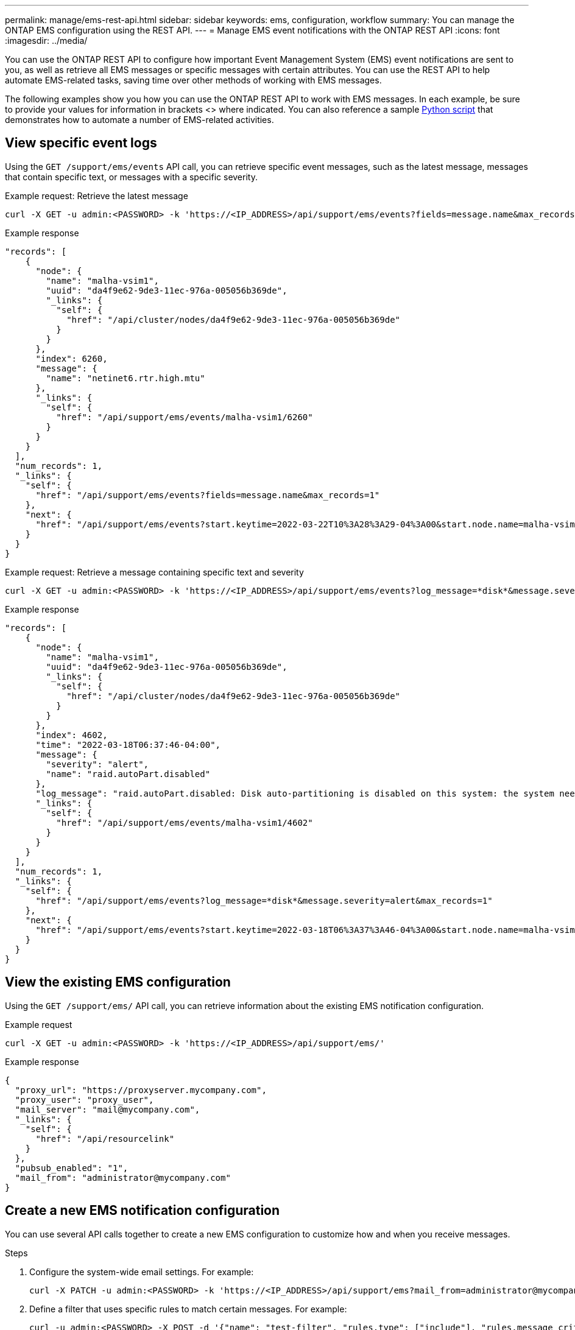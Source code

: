 ---
permalink: manage/ems-rest-api.html
sidebar: sidebar
keywords: ems, configuration, workflow
summary: You can manage the ONTAP EMS configuration using the REST API.
---
= Manage EMS event notifications with the ONTAP REST API
:icons: font
:imagesdir: ../media/

[.lead]
You can use the ONTAP REST API to configure how important Event Management System (EMS) event notifications are sent to you, as well as retrieve all EMS messages or specific messages with certain attributes. You can use the REST API to help automate EMS-related tasks, saving time over other methods of working with EMS messages.

The following examples show you how you can use the ONTAP REST API to work with EMS messages. In each example, be sure to provide your values for information in brackets <> where indicated. You can also reference a sample https://github.com/NetApp/ontap-rest-python/blob/master/examples/rest_api/events.py[Python script^] that demonstrates how to automate a number of EMS-related activities.

== View specific event logs
Using the `GET /support/ems/events` API call, you can retrieve specific event messages, such as the latest message, messages that contain specific text, or messages with a specific severity.

.Example request: Retrieve the latest message

[source,curl]
----
curl -X GET -u admin:<PASSWORD> -k 'https://<IP_ADDRESS>/api/support/ems/events?fields=message.name&max_records=1'
----

.Example response
[source,json]
----
"records": [
    {
      "node": {
        "name": "malha-vsim1",
        "uuid": "da4f9e62-9de3-11ec-976a-005056b369de",
        "_links": {
          "self": {
            "href": "/api/cluster/nodes/da4f9e62-9de3-11ec-976a-005056b369de"
          }
        }
      },
      "index": 6260,
      "message": {
        "name": "netinet6.rtr.high.mtu"
      },
      "_links": {
        "self": {
          "href": "/api/support/ems/events/malha-vsim1/6260"
        }
      }
    }
  ],
  "num_records": 1,
  "_links": {
    "self": {
      "href": "/api/support/ems/events?fields=message.name&max_records=1"
    },
    "next": {
      "href": "/api/support/ems/events?start.keytime=2022-03-22T10%3A28%3A29-04%3A00&start.node.name=malha-vsim1&start.index=6260&fields=message.name&max_records=1"
    }
  }
}
----

.Example request: Retrieve a message containing specific text and severity

[source,curl]
----
curl -X GET -u admin:<PASSWORD> -k 'https://<IP_ADDRESS>/api/support/ems/events?log_message=*disk*&message.severity=alert'
----

.Example response
[source,json]
----
"records": [
    {
      "node": {
        "name": "malha-vsim1",
        "uuid": "da4f9e62-9de3-11ec-976a-005056b369de",
        "_links": {
          "self": {
            "href": "/api/cluster/nodes/da4f9e62-9de3-11ec-976a-005056b369de"
          }
        }
      },
      "index": 4602,
      "time": "2022-03-18T06:37:46-04:00",
      "message": {
        "severity": "alert",
        "name": "raid.autoPart.disabled"
      },
      "log_message": "raid.autoPart.disabled: Disk auto-partitioning is disabled on this system: the system needs a minimum of 4 usable internal hard disks.",
      "_links": {
        "self": {
          "href": "/api/support/ems/events/malha-vsim1/4602"
        }
      }
    }
  ],
  "num_records": 1,
  "_links": {
    "self": {
      "href": "/api/support/ems/events?log_message=*disk*&message.severity=alert&max_records=1"
    },
    "next": {
      "href": "/api/support/ems/events?start.keytime=2022-03-18T06%3A37%3A46-04%3A00&start.node.name=malha-vsim1&start.index=4602&log_message=*disk*&message.severity=alert"
    }
  }
}
----

== View the existing EMS configuration
Using the `GET /support/ems/` API call, you can retrieve information about the existing EMS notification configuration.

//DONE
.Example request

[source,curl]
----
curl -X GET -u admin:<PASSWORD> -k 'https://<IP_ADDRESS>/api/support/ems/'
----
.Example response
[source,json]
----
{
  "proxy_url": "https://proxyserver.mycompany.com",
  "proxy_user": "proxy_user",
  "mail_server": "mail@mycompany.com",
  "_links": {
    "self": {
      "href": "/api/resourcelink"
    }
  },
  "pubsub_enabled": "1",
  "mail_from": "administrator@mycompany.com"
}
----

== Create a new EMS notification configuration
You can use several API calls together to create a new EMS configuration to customize how and when you receive messages.

.Steps

. Configure the system-wide email settings. For example:
+
[source,curl]
----
curl -X PATCH -u admin:<PASSWORD> -k 'https://<IP_ADDRESS>/api/support/ems?mail_from=administrator@mycompany.com&mail_server=mail@mycompany.com'
----

. Define a filter that uses specific rules to match certain messages. For example:
+
[source,curl]
----
curl -u admin:<PASSWORD> -X POST -d '{"name": "test-filter", "rules.type": ["include"], "rules.message_criteria.severities": ["emergency"]}' -k 'https://<IP_ADDRESS>/api/support/ems/filters/'
----
//DONE
. Create a destination for the messages. For example:
+
[source,curl]
----
curl -u admin:<PASSWORD> -X POST -d '{"name": "test-destination", "type": "email", "destination": "administrator@mycompany.com", "filters.name": ["important-events"]}' -k 'https://<IP_ADDRESS>/api/support/ems/destinations/'
----

== ONTAP REST API versus ONTAP CLI commands
The ONTAP REST API enables you to automate workflows with fewer commands than the ONTAP CLI for many tasks. For example, you can use a single POST API method to create a filter, instead of using multiple CLI commands. The following table shows the CLI commands that you would need to complete common EMS tasks versus the corresponding REST API calls:

|===
|ONTAP REST API |ONTAP CLI

|`GET /support/ems`
|`event config show`

|`POST /support/ems/destinations`
a|

. `event notification destination create`
. `event notification create`

|`GET /support/ems/events`
|`event log show`

|`POST /support/ems/filters`
a|

. `event filter create -filter-name <filtername>`
. `event filter rule add -filter-name  <filtername>`
|===

== Related information

* https://github.com/NetApp/ontap-rest-python/blob/master/examples/rest_api/events.py[ONTAP REST API EMS example Python script^]
* https://blog.netapp.com/ontap-rest-apis-automate-notification[ONTAP REST APIs: Automate Notification of High-Severity Events^]
